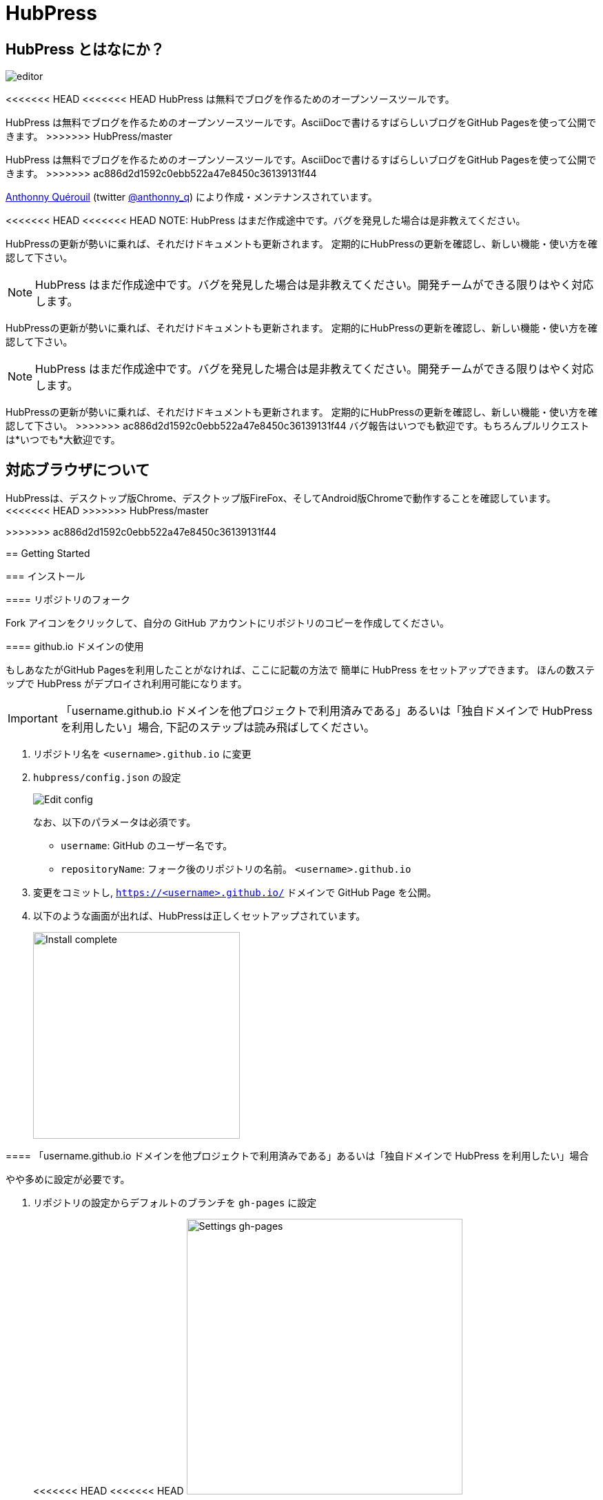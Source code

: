 = HubPress

:toc:

== HubPress とはなにか？

image::http://hubpress.io/img/editor.png[]

<<<<<<< HEAD
<<<<<<< HEAD
HubPress は無料でブログを作るためのオープンソースツールです。
=======
HubPress は無料でブログを作るためのオープンソースツールです。AsciiDocで書けるすばらしいブログをGitHub Pagesを使って公開できます。
>>>>>>> HubPress/master
=======
HubPress は無料でブログを作るためのオープンソースツールです。AsciiDocで書けるすばらしいブログをGitHub Pagesを使って公開できます。
>>>>>>> ac886d2d1592c0ebb522a47e8450c36139131f44

https://github.com/anthonny[Anthonny Quérouil] (twitter https://twitter.com/anthonny_q[@anthonny_q])
により作成・メンテナンスされています。

<<<<<<< HEAD
<<<<<<< HEAD
NOTE: HubPress はまだ作成途中です。バグを発見した場合は是非教えてください。

HubPressの更新が勢いに乗れば、それだけドキュメントも更新されます。
定期的にHubPressの更新を確認し、新しい機能・使い方を確認して下さい。
=======
NOTE: HubPress はまだ作成途中です。バグを発見した場合は是非教えてください。開発チームができる限りはやく対応します。

HubPressの更新が勢いに乗れば、それだけドキュメントも更新されます。
定期的にHubPressの更新を確認し、新しい機能・使い方を確認して下さい。
=======
NOTE: HubPress はまだ作成途中です。バグを発見した場合は是非教えてください。開発チームができる限りはやく対応します。

HubPressの更新が勢いに乗れば、それだけドキュメントも更新されます。
定期的にHubPressの更新を確認し、新しい機能・使い方を確認して下さい。
>>>>>>> ac886d2d1592c0ebb522a47e8450c36139131f44
バグ報告はいつでも歓迎です。もちろんプルリクエストは*いつでも*大歓迎です。

== 対応ブラウザについて

HubPressは、デスクトップ版Chrome、デスクトップ版FireFox、そしてAndroid版Chromeで動作することを確認しています。
<<<<<<< HEAD
>>>>>>> HubPress/master
=======
>>>>>>> ac886d2d1592c0ebb522a47e8450c36139131f44

== Getting Started

=== インストール

==== リポジトリのフォーク

Fork アイコンをクリックして、自分の GitHub アカウントにリポジトリのコピーを作成してください。

==== github.io ドメインの使用

もしあなたがGitHub Pagesを利用したことがなければ、ここに記載の方法で
簡単に HubPress をセットアップできます。
ほんの数ステップで HubPress がデプロイされ利用可能になります。

IMPORTANT: 「username.github.io ドメインを他プロジェクトで利用済みである」あるいは「独自ドメインで HubPress を利用したい」場合, 下記のステップは読み飛ばしてください。

. リポジトリ名を `<username>.github.io` に変更
. `hubpress/config.json` の設定
+
image:http://hubpress.io/img/edit-config.png[Edit config]
+
なお、以下のパラメータは必須です。
+
* `username`: GitHub のユーザー名です。
* `repositoryName`: フォーク後のリポジトリの名前。 `<username>.github.io`
. 変更をコミットし, `https://<username>.github.io/` ドメインで GitHub Page を公開。
. 以下のような画面が出れば、HubPressは正しくセットアップされています。
+
image:http://hubpress.io/img/home-install.png[Install complete,300]

==== 「username.github.io ドメインを他プロジェクトで利用済みである」あるいは「独自ドメインで HubPress を利用したい」場合

やや多めに設定が必要です。

. リポジトリの設定からデフォルトのブランチを `gh-pages` に設定
+
<<<<<<< HEAD
<<<<<<< HEAD
image:http://hubpress.io/img/settings-gh-pages.png[Settings gh-pages,400]
=======
image::https://cloud.githubusercontent.com/assets/8563047/13872457/28d53c9a-ed2e-11e5-9d13-65f5bf2cbbf9.png[Settings gh-pages,400]
>>>>>>> HubPress/master
=======
image::https://cloud.githubusercontent.com/assets/8563047/13872457/28d53c9a-ed2e-11e5-9d13-65f5bf2cbbf9.png[Settings gh-pages,400]
>>>>>>> ac886d2d1592c0ebb522a47e8450c36139131f44
. *gh-pages* ブランチに移動。
+
image:http://hubpress.io/img/switch-gh-pages.png[Install complete,300]
+
. `hubpress/config.json` の設定
+
image:http://hubpress.io/img/edit-config-gh-pages.png[Edit config]
+
なお、以下のパラメータは必須です。
+
* `username`: GitHub のユーザー名です。
* `repositoryName`: フォーク後のリポジトリの名前。特に変更していないなら `hubpress.io`
. 変更をコミットし, `https://<username>.github.io/<repositoryName>/` で GitHub Page を公開。
. 以下のような画面が出れば、HubPressは正しくセットアップされています。
+
image:http://hubpress.io/img/home-install.png[Install complete,300]

== 管理画面

HubPressの管理画面は */hubpress* からアクセスできます。つまり

* `https://<username>.github.io/hubpress/` (github.ioドメインを利用している場合 )
* `https://<username>.github.io/<repositoryName>/hubpress/` (Project Pageを利用している場合)
* `http://<yourdomain>/hubpress/` (独自ドメインを使用している場合)

です。

=== 管理画面へのログイン

<<<<<<< HEAD
<<<<<<< HEAD
=======
image:http://hubpress.io/img/login.png[Install complete,300]


>>>>>>> HubPress/master
=======
image:http://hubpress.io/img/login.png[Install complete,300]


>>>>>>> ac886d2d1592c0ebb522a47e8450c36139131f44
GitHub のログイン情報でログインできます。

一旦ログインすると、HubPress から GiHub API へコールするためのトークンが発行されます。

このトークンは HubPress の全セッション間で共有されます。
そのためPCで管理画面を開いた後、タブレット端末でも開いた場合は
トークンはPC,タブレット両端末で使われます。

=== ページの設定

CNAMEやページングといった、基本的なブログの設定が可能です。
またあなたのソーシャルアカウントとブログを紐付けすることもできます。

==== Meta

この節は `/hubpress/config.json` ファイルで変更可能な基本情報についての説明を含みます。

*Git CNAME* を設定可能して独自ドメインの利用が可能です。
詳しくは https://help.github.com/articles/setting-up-a-custom-domain-with-github-pages/
を見てください。

<<<<<<< HEAD
<<<<<<< HEAD
=======
=======
>>>>>>> ac886d2d1592c0ebb522a47e8450c36139131f44
Live Preview Render Delayの項目について::
ミリ秒単位で、ライブプレビューが描画を始める時間を設定できます。
タイピングが早い人には、2000 (2秒) 以上の数値を入れることをオススメします。そうすると何度も頻繁にライブプレビューの描画をさせずに済むので、ブログの執筆がスムーズになるでしょう。2000(2秒)より少ない値を設定する場合は、ライブプレビューがはじまるのが早くなりますが、タイピングのカーソルに遅れなどが生じる可能性があります。

<<<<<<< HEAD
>>>>>>> HubPress/master
=======
>>>>>>> ac886d2d1592c0ebb522a47e8450c36139131f44
==== Site

===== Title と Description

*Title* や *Description* フィールドにより
ブログタイトルや, その説明を設定することができます。

*Logo* や *Cover Image* フィールドには

* ホスティングサービス上の画像へのHTML リンク。 例. gravatar
* /images ディレクトリ内の画像へのリンク

が設定可能です。

NOTE: ブログへの画像の投稿については `/images/README.adoc` を参照してください。

===== Theme

`/themes` ディレクトリの中にあるテーマ名を指定することで、ブログテーマを選択可能です。

===== Google Analytics

<<<<<<< HEAD
<<<<<<< HEAD
*Google Analytics* フィールドの設定により ブログサイトで Google Analytics を利用可能です。

===== Disqus Shortname

The *Disqus shortname* field takes your Disqus URL/shortname that is specified when you register a new site for Disqus. Only the shortname is required, not a link to your profile page.
=======
*Google Analytics* フィールドの設定により ブログサイトで Google Analytics を利用可能です。(例 : UA-1234567-1)

===== Disqus Shortname

*Disqus shortname*の項目はあたらしく用意したDisqus URL/shortname を入れることができます。shortnameだけでよいです。プロフィールページへのリンクは入れないでください。
>>>>>>> HubPress/master
=======
*Google Analytics* フィールドの設定により ブログサイトで Google Analytics を利用可能です。(例 : UA-1234567-1)

===== Disqus Shortname

*Disqus shortname*の項目はあたらしく用意したDisqus URL/shortname を入れることができます。shortnameだけでよいです。プロフィールページへのリンクは入れないでください。
>>>>>>> ac886d2d1592c0ebb522a47e8450c36139131f44

==== Social Network

Social Network グループ内のフィールドには
公開プロフィールページヘの URL を入力してください。
ブログ上での表示方法はテーマの設定次第です。

== 投稿の管理

はじめて HubPress を利用する際には **Posts** はまだありません。
ブログに投稿をすると、左側に記事のリスト、右側にプレビューの形で表示されます。

=== HubPressで記事を書く

NOTE: もし AsciiDocに馴染みがなければ http://asciidoctor.org/docs/asciidoc-writers-guide/[AsciiDoctor Writer's Guide] で勉強して下さい。

HupPress エディタは左側に AsciiDoc のコード、右側にプレビューを表示します。

<<<<<<< HEAD
<<<<<<< HEAD
==== AsciiDoc Blog の基本知識

===== Blog のタイトルとヘッダー
=======
==== Blog のタイトルとヘッダー
>>>>>>> HubPress/master
=======
==== Blog のタイトルとヘッダー
>>>>>>> ac886d2d1592c0ebb522a47e8450c36139131f44

記事のタイトルは常に AsciiDoc 投稿における Level 1 となります。
つまり `= Blog Title` により 記事のタイトルを `Blog Title` に設定できます。

記事の保存には `= Blog Title` が１つ必要です。

もし 1st-level のヘッダーを使いたければ代わりに `== First Level Heading` を使ってください。
ネストしたヘッダも同様です。

==== HubPress パラメーター
HubPress allows you to alter characteristics of each blog post using attributes.

===== カバー画像

記事にカバー画像を追加したい場合 `hp-image` 属性を追加する必要があります。

例:
[source, asciidoc]
----
= Blog Title
:hp-image: https://github.com/<username>/<repositoryName>/images/a-cover-image.jpg
----

<<<<<<< HEAD
<<<<<<< HEAD
=======
NOTE: HubPressは`/images`ディレクトリをすべての画像のルートとしているので、あなたがすればよいのは画像のファイル名を記述することだけです。これを踏まえると、あなたは`/covers`というカバー画像を一括で置いておくためのディレクトリをリポジトリに作成するとよいかもしれません。
一貫性のあるカバー画像の名前付けのおかげで、投稿にカバー画像を掲載するのも簡単にできます。テーマ画像を設定すれば、読者にブログの内容を視覚的に訴えることができます。

>>>>>>> HubPress/master
=======
NOTE: HubPressは`/images`ディレクトリをすべての画像のルートとしているので、あなたがすればよいのは画像のファイル名を記述することだけです。これを踏まえると、あなたは`/covers`というカバー画像を一括で置いておくためのディレクトリをリポジトリに作成するとよいかもしれません。
一貫性のあるカバー画像の名前付けのおかげで、投稿にカバー画像を掲載するのも簡単にできます。テーマ画像を設定すれば、読者にブログの内容を視覚的に訴えることができます。

>>>>>>> ac886d2d1592c0ebb522a47e8450c36139131f44
現在以下のテーマが投稿のカバー画像をサポートしています:

* Saga

===== 公開日

公開日はデフォルトで記事を作成した日になります。
`published_at` 属性を設定することにより、公開日を指定することができます。

例:
[source, asciidoc]
----
= Blog Title
:published_at: 2015-01-31
----

===== タグとカテゴリ

NOTE: カテゴリはサポートしていません。

`hp-tags` 属性により、タグを複数追加できます。

例:
[source, asciidoc]
----
= Blog Title
:hp-tags: tag1,tag2,tag3
----

===== 代替タイトル指定のための :hp-alt-title:

`hp-alt-title` 属性を利用して記事に別名タイトルを指定することが出来ます。

これはHubPressが生成するHTMLのファイル名になります。

NOTE: *特に日本語のタイトルはそのままではファイル名がおかしくなるので絶対に指定してください。*

例:
[source, asciidoc]
----
= 日本語のタイトル
:hp-alt-title: My English Title
----

==== 画像の追加

===== GitHubリポジトリにpushする

GitのコマンドラインやGitアプリを使ってブログ投稿に画像を追加できます。

. 画像を`images`にコミットする
. ブログ投稿内にAsciiDoc文法に従って:

[source,AsciiDoc]
----
image::<ファイル名>[]
----
. See http://asciidoctor.org/docs/asciidoc-writers-guide/ for complex examples of Image syntax.

もし他所にホストした画像(例えばinstagram, 他のGitHubリポジトリ,あるいはその他の画像ホストサイトなど)を埋め込むには、`<ファイル名>`に画像への完全なURLを指定してください。

.Hosted Image Embed
----
image::http://<full path to image>[]
----

===== 画像のホスト先としてGitHub issueを利用する

<<<<<<< HEAD
<<<<<<< HEAD
You can use a single issue as an image container for a blog post containing many issues by uploading multiple images as comments. Alternatively, you can use multiple issues to store individual images. Whatever works best for you, and your organization style. Watch this five minute video for a demonstration about how to use GitHub Issues and Cloud Hosting services as embed targets, and some bonus tips on using the `image` AsciiDoc syntax  
=======
ひとつのissueにコメントで残していくような方法でブログ用の画像を用意したり、反対にたくさんのissueを作って画像を個別に管理することもできます。あなたにとって、あるいはあなたの組織にそってベストなやり方が選べます。
5分間のデモビデオを用意してあります。GitHub Issuesなどのクラウドホスティングサービスで画像を埋め込む方法とAsciiDocで画像を取り扱う方法がわかります。
>>>>>>> HubPress/master
=======
ひとつのissueにコメントで残していくような方法でブログ用の画像を用意したり、反対にたくさんのissueを作って画像を個別に管理することもできます。あなたにとって、あるいはあなたの組織にそってベストなやり方が選べます。
5分間のデモビデオを用意してあります。GitHub Issuesなどのクラウドホスティングサービスで画像を埋め込む方法とAsciiDocで画像を取り扱う方法がわかります。
>>>>>>> ac886d2d1592c0ebb522a47e8450c36139131f44
https://www.youtube.com/watch?v=KoaGU91qJv8

==== 動画の埋め込み

HubPressでは、ブログ記事内で簡単な記述で動画を埋め込むことが出来ます。動画への完全なURLは必要ありません。必要なのは動画固有のIDだけです。

```
video::[unique_youtube_video_id][youtube | vimeo]
```

.YouTube動画の埋め込み
```
video::KCylB780zSM[youtube]
```

.Vimeo動画の埋め込み
```
video::67480300[vimeo]
```

== HubPressのアップデート

HubPressはGitHubにホストされているので、HubPressのmasterリポジトリから最新の変更をpullするだけでアップデートできます。

初めてですか？次の動画で(コマンドライン操作を必要としない)簡単で正しい方法を学びましょう。(もちろんコマンドラインからでも問題ありません。)

https://www.youtube.com/watch?v=KCylB780zSM

<<<<<<< HEAD
<<<<<<< HEAD
=======
=======
>>>>>>> ac886d2d1592c0ebb522a47e8450c36139131f44
== Troubleshooting

何かうまくいかないことがあったら、以下のTipsをご参照ください。

=== Resetting Blog Database on Android

ときどきHubPressのLocalのデータベースが公開済みのブログのデータと同期されないことがあります。これはPCからブログを書いて、作業をタブレットに引き継ごうとしたときに発生します。

HubPressはブラウザに結びついたデータベース上で動作しています。デバイスを変更すると、ブラウザも変更されるため、同期がされなくなるということです。

この問題を解消するためには、設定->(詳細設定)プライバシー->閲覧履歴データを消去するのボタンからキャッシュを選び削除してください。
<<<<<<< HEAD
>>>>>>> HubPress/master
=======
>>>>>>> ac886d2d1592c0ebb522a47e8450c36139131f44

== Credits

Thanks to https://github.com/jaredmorgs[Jared Morgan] for initially tidying up the README you see here, and continuing to be the "docs guy" for HubPress.

日本語訳: https://github.com/takkyuuplayer/[takkyuuplayer], https://github.com/hinaloe[hinaloe]
